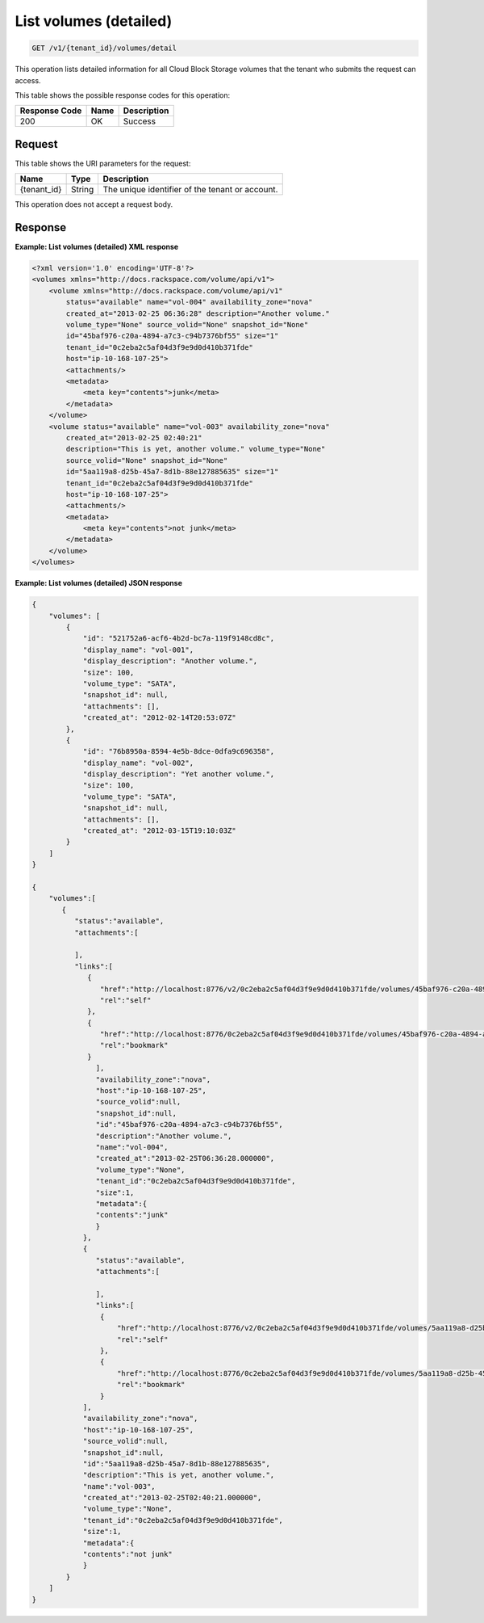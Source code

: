 
.. _get-list-volumes-detail:

List volumes (detailed)
^^^^^^^^^^^^^^^^^^^^^^^^^^^^^^^^^^^^^^^^^^^^^^^^^^^^^^^^^^^^^^^^^^^^^^^^^^^^^^^^

.. code::

    GET /v1/{tenant_id}/volumes/detail

This operation lists detailed information for all Cloud Block Storage volumes that the tenant who submits the request can access.



This table shows the possible response codes for this operation:


+--------------------------+-------------------------+-------------------------+
|Response Code             |Name                     |Description              |
+==========================+=========================+=========================+
|200                       |OK                       |Success                  |
+--------------------------+-------------------------+-------------------------+


Request
""""""""""""""""




This table shows the URI parameters for the request:

+--------------------------+-------------------------+-------------------------+
|Name                      |Type                     |Description              |
+==========================+=========================+=========================+
|{tenant_id}               |String                   |The unique identifier of |
|                          |                         |the tenant or account.   |
+--------------------------+-------------------------+-------------------------+





This operation does not accept a request body.




Response
""""""""""""""""










**Example: List volumes (detailed) XML response**


.. code::

   <?xml version='1.0' encoding='UTF-8'?>
   <volumes xmlns="http://docs.rackspace.com/volume/api/v1">
       <volume xmlns="http://docs.rackspace.com/volume/api/v1"
           status="available" name="vol-004" availability_zone="nova"
           created_at="2013-02-25 06:36:28" description="Another volume."
           volume_type="None" source_volid="None" snapshot_id="None"
           id="45baf976-c20a-4894-a7c3-c94b7376bf55" size="1"
           tenant_id="0c2eba2c5af04d3f9e9d0d410b371fde"
           host="ip-10-168-107-25">
           <attachments/>
           <metadata>
               <meta key="contents">junk</meta>
           </metadata>
       </volume>
       <volume status="available" name="vol-003" availability_zone="nova"
           created_at="2013-02-25 02:40:21"
           description="This is yet, another volume." volume_type="None"
           source_volid="None" snapshot_id="None"
           id="5aa119a8-d25b-45a7-8d1b-88e127885635" size="1"
           tenant_id="0c2eba2c5af04d3f9e9d0d410b371fde"
           host="ip-10-168-107-25">
           <attachments/>
           <metadata>
               <meta key="contents">not junk</meta>
           </metadata>
       </volume>
   </volumes>





**Example: List volumes (detailed) JSON response**


.. code::

   {
       "volumes": [
           {
               "id": "521752a6-acf6-4b2d-bc7a-119f9148cd8c",
               "display_name": "vol-001",
               "display_description": "Another volume.",
               "size": 100,
               "volume_type": "SATA",
               "snapshot_id": null,
               "attachments": [],
               "created_at": "2012-02-14T20:53:07Z"
           },
           {
               "id": "76b8950a-8594-4e5b-8dce-0dfa9c696358",
               "display_name": "vol-002",
               "display_description": "Yet another volume.",
               "size": 100,
               "volume_type": "SATA",
               "snapshot_id": null,
               "attachments": [],
               "created_at": "2012-03-15T19:10:03Z"
           }
       ]
   }
   
   {
       "volumes":[
          {
             "status":"available",
             "attachments":[
                  
             ],
             "links":[
                {
                   "href":"http://localhost:8776/v2/0c2eba2c5af04d3f9e9d0d410b371fde/volumes/45baf976-c20a-4894-a7c3-c94b7376bf55",
                   "rel":"self"
                },
                {
                   "href":"http://localhost:8776/0c2eba2c5af04d3f9e9d0d410b371fde/volumes/45baf976-c20a-4894-a7c3-c94b7376bf55",
                   "rel":"bookmark"
                }
                  ],
                  "availability_zone":"nova",
                  "host":"ip-10-168-107-25",
                  "source_volid":null,
                  "snapshot_id":null,
                  "id":"45baf976-c20a-4894-a7c3-c94b7376bf55",
                  "description":"Another volume.",
                  "name":"vol-004",
                  "created_at":"2013-02-25T06:36:28.000000",
                  "volume_type":"None",
                  "tenant_id":"0c2eba2c5af04d3f9e9d0d410b371fde",
                  "size":1,
                  "metadata":{
                  "contents":"junk"
                  }
               },
               {
                  "status":"available",
                  "attachments":[
                  
                  ],
                  "links":[
                   {
                       "href":"http://localhost:8776/v2/0c2eba2c5af04d3f9e9d0d410b371fde/volumes/5aa119a8-d25b-45a7-8d1b-88e127885635",
                       "rel":"self"
                   },
                   {
                       "href":"http://localhost:8776/0c2eba2c5af04d3f9e9d0d410b371fde/volumes/5aa119a8-d25b-45a7-8d1b-88e127885635",
                       "rel":"bookmark"
                   }
               ],
               "availability_zone":"nova",
               "host":"ip-10-168-107-25",
               "source_volid":null,
               "snapshot_id":null,
               "id":"5aa119a8-d25b-45a7-8d1b-88e127885635",
               "description":"This is yet, another volume.",
               "name":"vol-003",
               "created_at":"2013-02-25T02:40:21.000000",
               "volume_type":"None",
               "tenant_id":"0c2eba2c5af04d3f9e9d0d410b371fde",
               "size":1,
               "metadata":{
               "contents":"not junk"
               }
           }
       ]
   }




